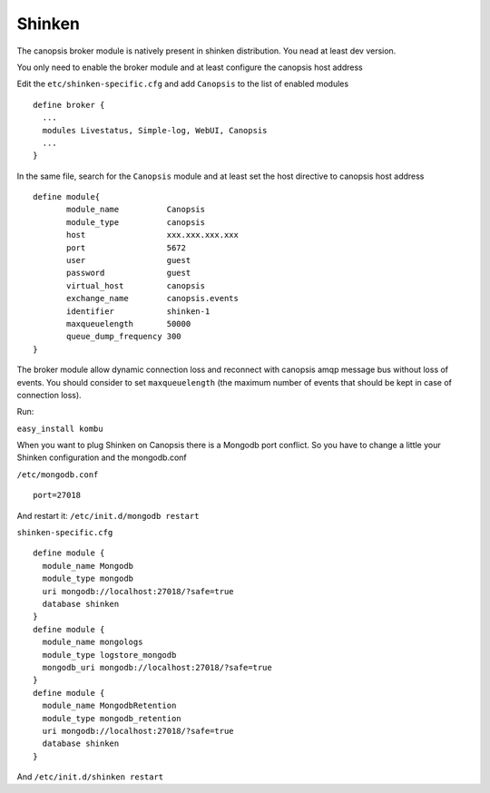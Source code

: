 ﻿Shinken
=======

The canopsis broker module is natively present in shinken distribution.
You nead at least dev version.

You only need to enable the broker module and at least configure the
canopsis host address

Edit the ``etc/shinken-specific.cfg`` and add ``Canopsis`` to the list
of enabled modules

::

    define broker {
      ...
      modules Livestatus, Simple-log, WebUI, Canopsis
      ...
    }

In the same file, search for the ``Canopsis`` module and at least set
the host directive to canopsis host address

::

    define module{
           module_name          Canopsis
           module_type          canopsis
           host                 xxx.xxx.xxx.xxx
           port                 5672
           user                 guest
           password             guest
           virtual_host         canopsis
           exchange_name        canopsis.events
           identifier           shinken-1
           maxqueuelength       50000
           queue_dump_frequency 300
    }

The broker module allow dynamic connection loss and reconnect with
canopsis amqp message bus without loss of events. You should consider to
set ``maxqueuelength`` (the maximum number of events that should be kept
in case of connection loss).

Run:

``easy_install kombu``

When you want to plug Shinken on Canopsis there is a Mongodb port
conflict. So you have to change a little your Shinken configuration and
the mongodb.conf

``/etc/mongodb.conf``

::

    port=27018

And restart it: ``/etc/init.d/mongodb restart``

``shinken-specific.cfg``

::

    define module {
      module_name Mongodb
      module_type mongodb
      uri mongodb://localhost:27018/?safe=true
      database shinken
    }
    define module {
      module_name mongologs
      module_type logstore_mongodb
      mongodb_uri mongodb://localhost:27018/?safe=true
    }
    define module {
      module_name MongodbRetention
      module_type mongodb_retention
      uri mongodb://localhost:27018/?safe=true
      database shinken
    }

And ``/etc/init.d/shinken restart``

